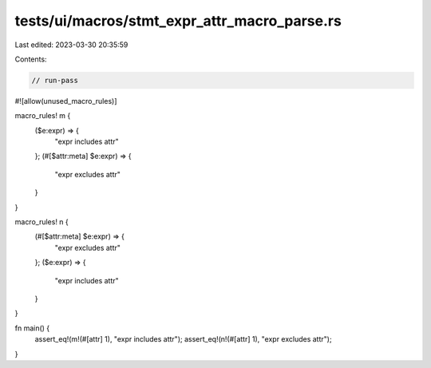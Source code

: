 tests/ui/macros/stmt_expr_attr_macro_parse.rs
=============================================

Last edited: 2023-03-30 20:35:59

Contents:

.. code-block:: rs

    // run-pass
#![allow(unused_macro_rules)]

macro_rules! m {
    ($e:expr) => {
        "expr includes attr"
    };
    (#[$attr:meta] $e:expr) => {
        "expr excludes attr"
    }
}

macro_rules! n {
    (#[$attr:meta] $e:expr) => {
        "expr excludes attr"
    };
    ($e:expr) => {
        "expr includes attr"
    }
}

fn main() {
    assert_eq!(m!(#[attr] 1), "expr includes attr");
    assert_eq!(n!(#[attr] 1), "expr excludes attr");
}


